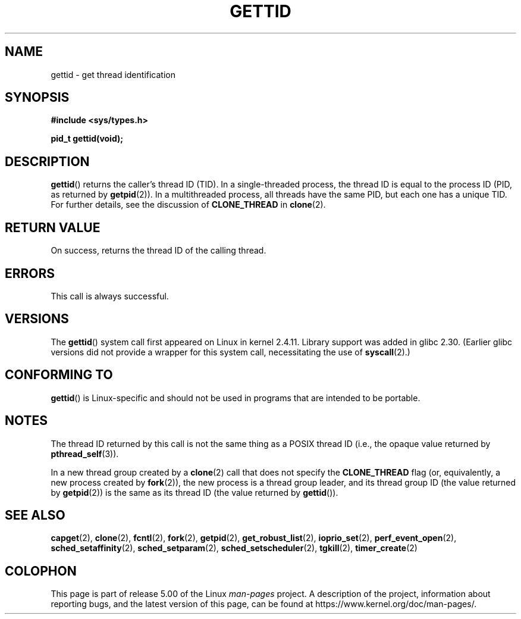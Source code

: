 .\" Copyright 2003 Abhijit Menon-Sen <ams@wiw.org>
.\" and Copyright (C) 2008 Michael Kerrisk <mtk.manpages@gmail.com>
.\"
.\" %%%LICENSE_START(VERBATIM)
.\" Permission is granted to make and distribute verbatim copies of this
.\" manual provided the copyright notice and this permission notice are
.\" preserved on all copies.
.\"
.\" Permission is granted to copy and distribute modified versions of this
.\" manual under the conditions for verbatim copying, provided that the
.\" entire resulting derived work is distributed under the terms of a
.\" permission notice identical to this one.
.\"
.\" Since the Linux kernel and libraries are constantly changing, this
.\" manual page may be incorrect or out-of-date.  The author(s) assume no
.\" responsibility for errors or omissions, or for damages resulting from
.\" the use of the information contained herein.  The author(s) may not
.\" have taken the same level of care in the production of this manual,
.\" which is licensed free of charge, as they might when working
.\" professionally.
.\"
.\" Formatted or processed versions of this manual, if unaccompanied by
.\" the source, must acknowledge the copyright and authors of this work.
.\" %%%LICENSE_END
.\"
.TH GETTID 2 2019-03-06 "Linux" "Linux Programmer's Manual"
.SH NAME
gettid \- get thread identification
.SH SYNOPSIS
.nf
.B #include <sys/types.h>
.PP
.B pid_t gettid(void);
.fi
.SH DESCRIPTION
.BR gettid ()
returns the caller's thread ID (TID).
In a single-threaded process, the thread ID
is equal to the process ID (PID, as returned by
.BR getpid (2)).
In a multithreaded process, all threads
have the same PID, but each one has a unique TID.
For further details, see the discussion of
.BR CLONE_THREAD
in
.BR clone (2).
.SH RETURN VALUE
On success, returns the thread ID of the calling thread.
.SH ERRORS
This call is always successful.
.SH VERSIONS
The
.BR gettid ()
system call first appeared on Linux in kernel 2.4.11.
Library support was added in glibc 2.30.
(Earlier glibc versions did not provide a wrapper for this system call,
.\" FIXME . See http://sourceware.org/bugzilla/show_bug.cgi?id=6399
.\" "gettid() should have a wrapper"
necessitating the use of
.BR syscall (2).)
.SH CONFORMING TO
.BR gettid ()
is Linux-specific and should not be used in programs that
are intended to be portable.
.SH NOTES
The thread ID returned by this call is not the same thing as a
POSIX thread ID (i.e., the opaque value returned by
.BR pthread_self (3)).
.PP
In a new thread group created by a
.BR clone (2)
call that does not specify the
.BR CLONE_THREAD
flag (or, equivalently, a new process created by
.BR fork (2)),
the new process is a thread group leader,
and its thread group ID (the value returned by
.BR getpid (2))
is the same as its thread ID (the value returned by
.BR gettid ()).
.SH SEE ALSO
.BR capget (2),
.BR clone (2),
.BR fcntl (2),
.BR fork (2),
.BR getpid (2),
.BR get_robust_list (2),
.\" .BR kcmp (2),
.BR ioprio_set (2),
.\" .BR move_pages (2),
.\" .BR migrate_pages (2),
.BR perf_event_open (2),
.\" .BR process_vm_readv (2),
.\" .BR ptrace (2),
.BR sched_setaffinity (2),
.BR sched_setparam (2),
.BR sched_setscheduler (2),
.BR tgkill (2),
.BR timer_create (2)
.SH COLOPHON
This page is part of release 5.00 of the Linux
.I man-pages
project.
A description of the project,
information about reporting bugs,
and the latest version of this page,
can be found at
\%https://www.kernel.org/doc/man\-pages/.
